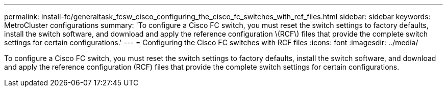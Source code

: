 ---
permalink: install-fc/generaltask_fcsw_cisco_configuring_the_cisco_fc_switches_with_rcf_files.html
sidebar: sidebar
keywords: MetroCluster configurations
summary: 'To configure a Cisco FC switch, you must reset the switch settings to factory defaults, install the switch software, and download and apply the reference configuration \(RCF\) files that provide the complete switch settings for certain configurations.'
---
= Configuring the Cisco FC switches with RCF files
:icons: font
:imagesdir: ../media/

[.lead]
To configure a Cisco FC switch, you must reset the switch settings to factory defaults, install the switch software, and download and apply the reference configuration (RCF) files that provide the complete switch settings for certain configurations.
